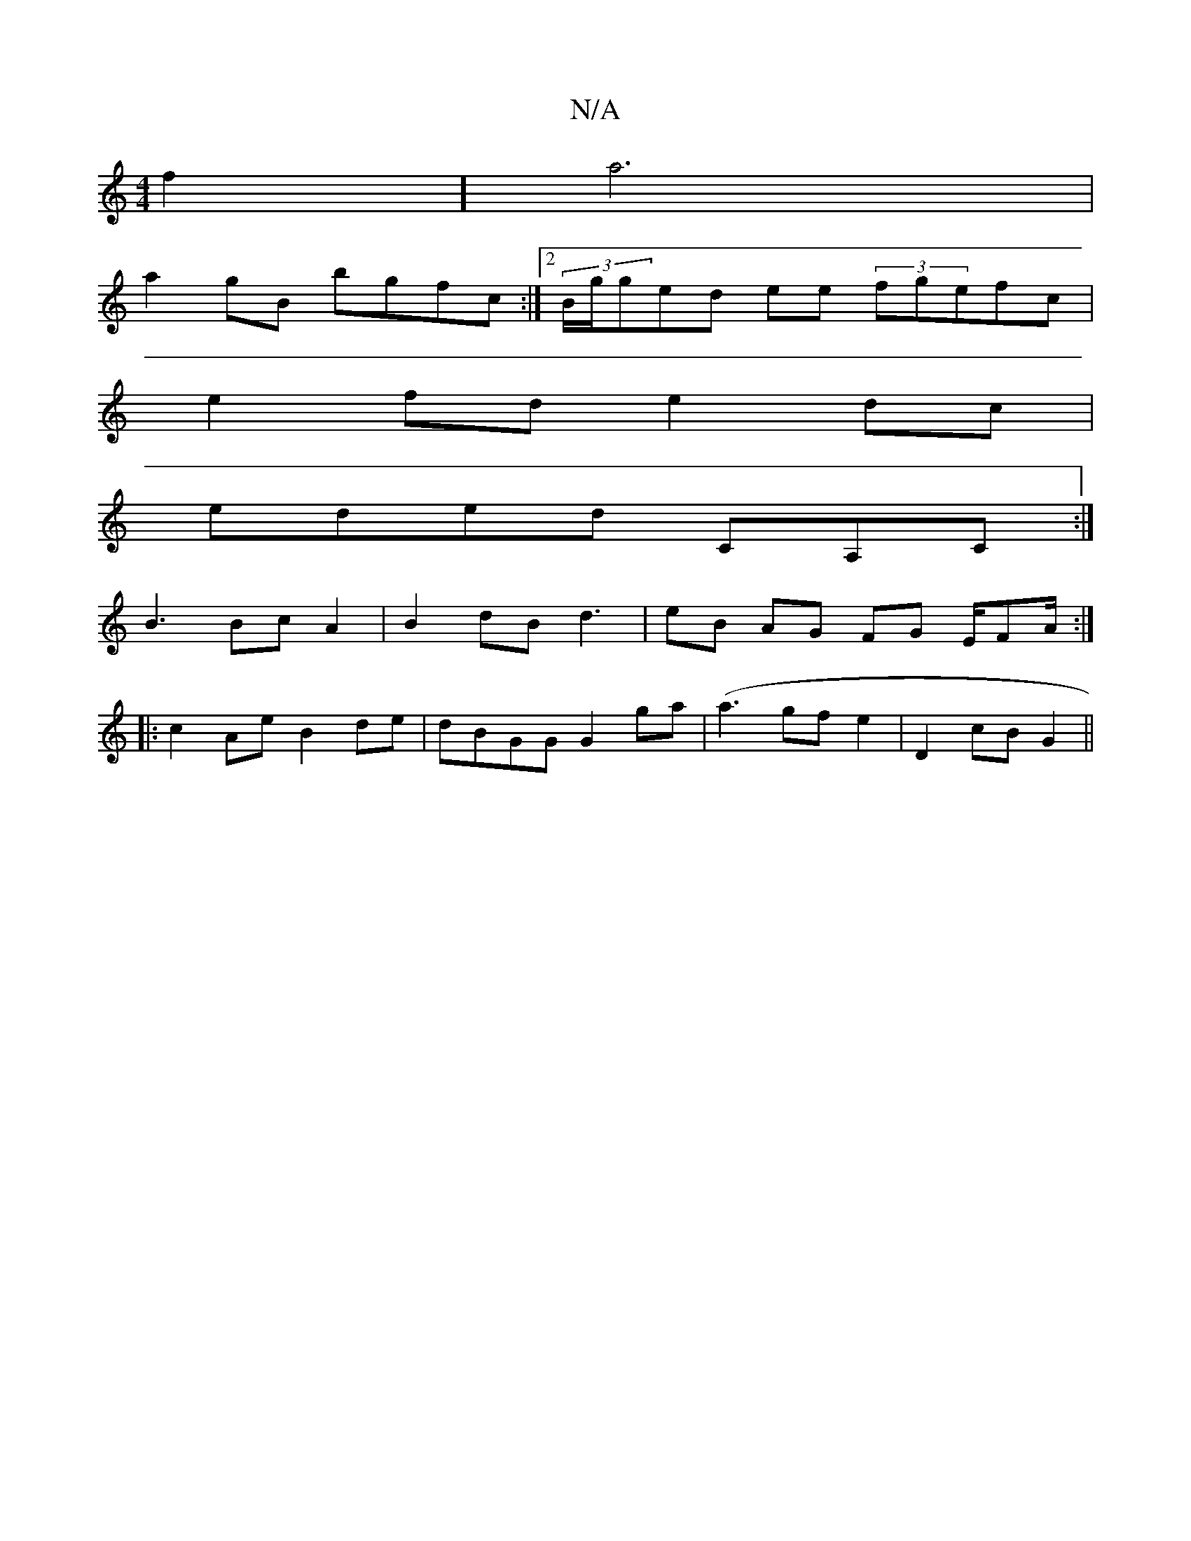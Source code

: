 X:1
T:N/A
M:4/4
R:N/A
K:Cmajor
f2]a6|
a2gB bgfc:|2 (3B/g/g{'}ed ee (3fgefc|
e2 fd e2dc|
eded CA,C :|
B3 Bc A2 | B2 dB d3 | eB AG FG E/FA/:|
|:c2Ae B2de | dBGG G2 ga | (a3 gf e2 | D2 cB G2 ||

d:|

|:e|: gfe fdc|2B3 GBG|{B}c2AB|Bf{c